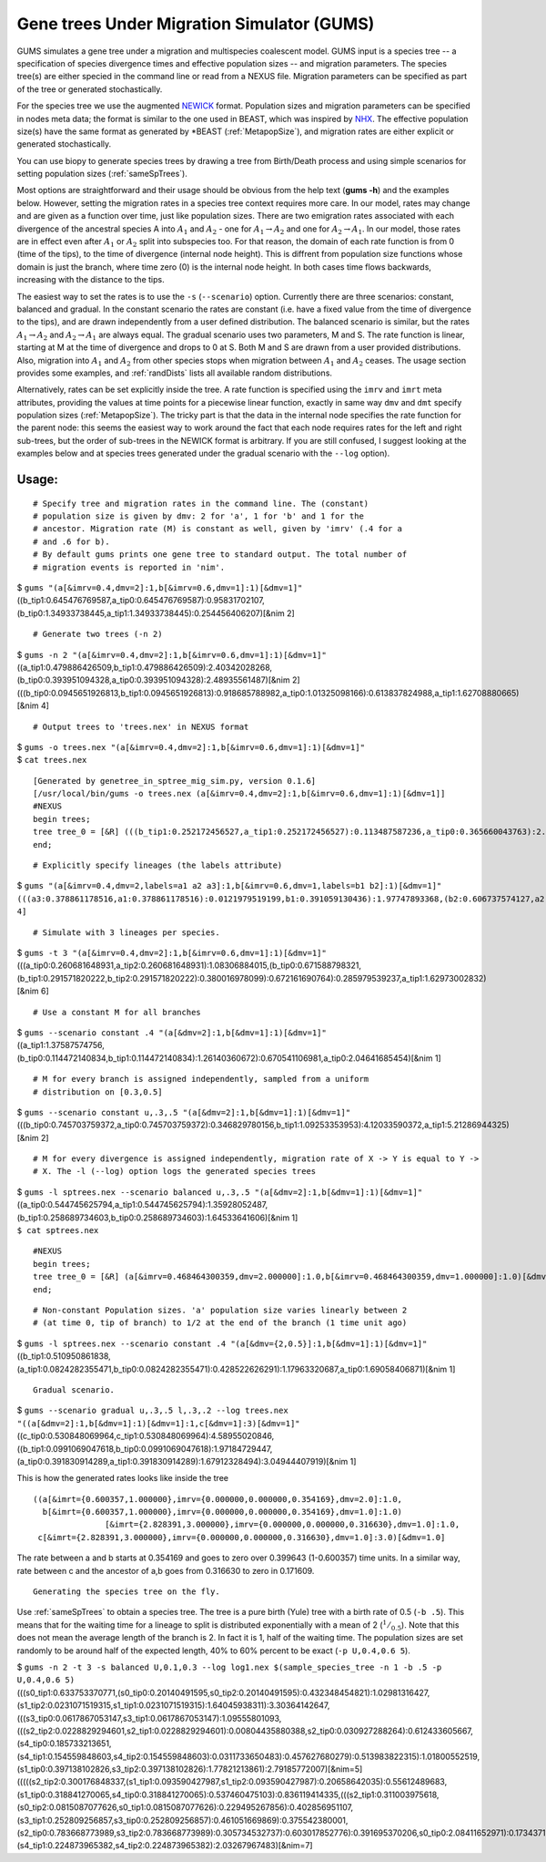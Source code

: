 ===========================================
Gene trees Under Migration Simulator (GUMS)
===========================================

GUMS simulates a gene tree under a migration and multispecies coalescent
model. GUMS input is a species tree -- a specification of species divergence
times and effective population sizes -- and migration parameters. The species
tree(s) are either specied in the command line or read from a NEXUS file.
Migration parameters can be specified as part of the tree or generated
stochastically.

For the species tree we use the augmented `NEWICK
<http://en.wikipedia.org/wiki/Newick_format/>`_ format. Population sizes and
migration parameters can be specified in nodes meta data; the format is similar
to the one used in BEAST, which was inspired by `NHX
<http://phylosoft.org/NHX//>`_. The effective population size(s) have the same
format as generated by \*BEAST (:ref:`MetapopSize`), and migration rates are
either explicit or generated stochastically.

You can use biopy to generate species trees by drawing a tree from Birth/Death
process and using simple scenarios for setting population sizes
(:ref:`sameSpTrees`).

Most options are straightforward and their usage should be obvious from the help
text (**gums -h**) and the examples below. However, setting the migration rates
in a species tree context requires more care. In our model, rates may change and
are given as a function over time, just like population sizes. There are two
emigration rates associated with each divergence of the ancestral species A into
:math:`A_1` and :math:`A_2` - one for :math:`A_1 \rightarrow A_2` and one for
:math:`A_2 \rightarrow A_1`. In our model, those rates are in effect even after
:math:`A_1` or :math:`A_2` split into subspecies too. For that reason, the
domain of each rate function is from 0 (time of the tips), to the time of
divergence (internal node height). This is diffrent from population size
functions whose domain is just the branch, where time zero (0) is the internal
node height. In both cases time flows backwards, increasing with the distance to
the tips.

The easiest way to set the rates is to use the ``-s`` (``--scenario``)
option. Currently there are three scenarios: constant, balanced and gradual. In
the constant scenario the rates are constant (i.e. have a fixed value from the
time of divergence to the tips), and are drawn independently from a user defined
distribution. The balanced scenario is similar, but the rates :math:`A_1
\rightarrow A_2` and :math:`A_2 \rightarrow A_1` are always equal. The gradual
scenario uses two parameters, M and S. The rate function is linear, starting at
M at the time of divergence and drops to 0 at S. Both M and S are drawn from a
user provided distributions. Also, migration into :math:`A_1` and :math:`A_2`
from other species stops when migration between :math:`A_1` and :math:`A_2`
ceases. The usage section provides some examples, and :ref:`randDists` lists all
available random distributions.

Alternatively, rates can be set explicitly inside the tree. A rate function is
specified using the ``imrv`` and ``imrt`` meta attributes, providing the values
at time points for a piecewise linear function, exactly in same way ``dmv`` and
``dmt`` specify population sizes (:ref:`MetapopSize`). The tricky part is that
the data in the internal node specifies the rate function for the parent node:
this seems the easiest way to work around the fact that each node requires rates
for the left and right sub-trees, but the order of sub-trees in the NEWICK
format is arbitrary. If you are still confused, I suggest looking at the
examples below and at species trees generated under the gradual scenario with
the ``--log`` option).


Usage:
------

::

 # Specify tree and migration rates in the command line. The (constant)
 # population size is given by dmv: 2 for 'a', 1 for 'b' and 1 for the
 # ancestor. Migration rate (M) is constant as well, given by 'imrv' (.4 for a
 # and .6 for b).
 # By default gums prints one gene tree to standard output. The total number of
 # migration events is reported in 'nim'.


| $ ``gums "(a[&imrv=0.4,dmv=2]:1,b[&imrv=0.6,dmv=1]:1)[&dmv=1]"``
| ((b_tip1:0.645476769587,a_tip0:0.645476769587):0.95831702107,(b_tip0:1.34933738445,a_tip1:1.34933738445):0.254456406207)[&nim 2]

::

 # Generate two trees (-n 2)

| $ ``gums -n 2 "(a[&imrv=0.4,dmv=2]:1,b[&imrv=0.6,dmv=1]:1)[&dmv=1]"``
| ((a_tip1:0.479886426509,b_tip1:0.479886426509):2.40342028268,(b_tip0:0.393951094328,a_tip0:0.393951094328):2.48935561487)[&nim 2]
| (((b_tip0:0.0945651926813,b_tip1:0.0945651926813):0.918685788982,a_tip0:1.01325098166):0.613837824988,a_tip1:1.62708880665)[&nim 4]

::

 # Output trees to 'trees.nex' in NEXUS format
  
| $ ``gums -o trees.nex "(a[&imrv=0.4,dmv=2]:1,b[&imrv=0.6,dmv=1]:1)[&dmv=1]"``
| $ ``cat trees.nex``

::

  [Generated by genetree_in_sptree_mig_sim.py, version 0.1.6]
  [/usr/local/bin/gums -o trees.nex (a[&imrv=0.4,dmv=2]:1,b[&imrv=0.6,dmv=1]:1)[&dmv=1]]
  #NEXUS
  begin trees;
  tree tree_0 = [&R] (((b_tip1:0.252172456527,a_tip1:0.252172456527):0.113487587236,a_tip0:0.365660043763):2.12869603649,b_tip0:2.49435608026)[&nim 4] ;
  end;

::

  # Explicitly specify lineages (the labels attribute)
  
| $ ``gums "(a[&imrv=0.4,dmv=2,labels=a1 a2 a3]:1,b[&imrv=0.6,dmv=1,labels=b1 b2]:1)[&dmv=1]"``
| ``(((a3:0.378861178516,a1:0.378861178516):0.0121979519199,b1:0.391059130436):1.97747893368,(b2:0.606737574127,a2:0.606737574127):1.76180048999)[&nim 4]``

::

  # Simulate with 3 lineages per species.

| $ ``gums -t 3 "(a[&imrv=0.4,dmv=2]:1,b[&imrv=0.6,dmv=1]:1)[&dmv=1]"``
| (((a_tip0:0.260681648931,a_tip2:0.260681648931):1.08306884015,(b_tip0:0.671588798321,(b_tip1:0.291571820222,b_tip2:0.291571820222):0.380016978099):0.672161690764):0.285979539237,a_tip1:1.62973002832)[&nim 6]

::

  # Use a constant M for all branches
  
| $ ``gums --scenario constant .4 "(a[&dmv=2]:1,b[&dmv=1]:1)[&dmv=1]"``
| ((a_tip1:1.37587574756,(b_tip0:0.114472140834,b_tip1:0.114472140834):1.26140360672):0.670541106981,a_tip0:2.04641685454)[&nim 1]

::

  # M for every branch is assigned independently, sampled from a uniform
  # distribution on [0.3,0.5]
  
| $ ``gums --scenario constant u,.3,.5 "(a[&dmv=2]:1,b[&dmv=1]:1)[&dmv=1]"``
| (((b_tip0:0.745703759372,a_tip0:0.745703759372):0.346829780156,b_tip1:1.09253353953):4.12033590372,a_tip1:5.21286944325)[&nim 2]

::

  # M for every divergence is assigned independently, migration rate of X -> Y is equal to Y ->
  # X. The -l (--log) option logs the generated species trees

| $ ``gums -l sptrees.nex --scenario balanced u,.3,.5 "(a[&dmv=2]:1,b[&dmv=1]:1)[&dmv=1]"``
| ((a_tip0:0.544745625794,a_tip1:0.544745625794):1.35928052487,(b_tip1:0.258689734603,b_tip0:0.258689734603):1.64533641606)[&nim 1]
| ``$ cat sptrees.nex``

::

  #NEXUS
  begin trees;
  tree tree_0 = [&R] (a[&imrv=0.468464300359,dmv=2.000000]:1.0,b[&imrv=0.468464300359,dmv=1.000000]:1.0)[&dmv=1.000000] ;
  end;

::

  # Non-constant Population sizes. 'a' population size varies linearly between 2
  # (at time 0, tip of branch) to 1/2 at the end of the branch (1 time unit ago)
  
| $ ``gums -l sptrees.nex --scenario constant .4 "(a[&dmv={2,0.5}]:1,b[&dmv=1]:1)[&dmv=1]"``
| ((b_tip1:0.510950861838,(a_tip1:0.0824282355471,b_tip0:0.0824282355471):0.428522626291):1.17963320687,a_tip0:1.69058406871)[&nim 1]

::

  Gradual scenario.
  
| $ ``gums --scenario gradual u,.3,.5 l,.3,.2 --log trees.nex "((a[&dmv=2]:1,b[&dmv=1]:1)[&dmv=1]:1,c[&dmv=1]:3)[&dmv=1]"``
| ((c_tip0:0.530848069964,c_tip1:0.530848069964):4.58955020846,((b_tip1:0.0991069047618,b_tip0:0.0991069047618):1.97184729447,(a_tip0:0.391830914289,a_tip1:0.391830914289):1.67912328494):3.04944407919)[&nim 1]

This is how the generated rates looks like inside the tree

::

  ((a[&imrt={0.600357,1.000000},imrv={0.000000,0.000000,0.354169},dmv=2.0]:1.0,
    b[&imrt={0.600357,1.000000},imrv={0.000000,0.000000,0.354169},dmv=1.0]:1.0)
                 [&imrt={2.828391,3.000000},imrv={0.000000,0.000000,0.316630},dmv=1.0]:1.0,
   c[&imrt={2.828391,3.000000},imrv={0.000000,0.000000,0.316630},dmv=1.0]:3.0)[&dmv=1.0]


The rate between a and b starts at 0.354169 and goes to zero over 0.399643
(1-0.600357) time units. In a similar way, rate between c and the ancestor of a,b
goes from 0.316630 to zero in 0.171609.

::

  Generating the species tree on the fly.

Use :ref:`sameSpTrees` to obtain a species tree. The tree is a pure birth (Yule)
tree with a birth rate of 0.5 (``-b .5``). This means that for the waiting time
for a lineage to split is distributed exponentially with a mean of 2
(:math:`^1/_{0.5}`). Note that this does not mean the average length of the
branch is 2. In fact it is 1, half of the waiting time. The population sizes are
set randomly to be around half of the expected length, 40% to 60% percent to be
exact (``-p U,0.4,0.6 5``). 

  
| $ ``gums -n 2 -t 3 -s balanced U,0.1,0.3 --log log1.nex $(sample_species_tree -n 1 -b .5 -p U,0.4,0.6 5)``
| (((s0_tip1:0.633753370771,(s0_tip0:0.20140491595,s0_tip2:0.20140491595):0.432348454821):1.02981316427,(s1_tip2:0.0231071519315,s1_tip1:0.0231071519315):1.64045938311):3.30364142647,(((s3_tip0:0.0617867053147,s3_tip1:0.0617867053147):1.09555801093,(((s2_tip2:0.0228829294601,s2_tip1:0.0228829294601):0.00804435880388,s2_tip0:0.030927288264):0.612433605667,(s4_tip0:0.185733213651,(s4_tip1:0.154559848603,s4_tip2:0.154559848603):0.0311733650483):0.457627680279):0.513983822315):1.01800552519,(s1_tip0:0.397138102826,s3_tip2:0.397138102826):1.77821213861):2.79185772007)[&nim=5]
| (((((s2_tip2:0.300176848337,(s1_tip1:0.093590427987,s1_tip2:0.093590427987):0.20658642035):0.55612489683,(s1_tip0:0.318841270065,s4_tip0:0.318841270065):0.537460475103):0.836119414335,(((s2_tip1:0.311003975618,(s0_tip2:0.0815087077626,s0_tip1:0.0815087077626):0.229495267856):0.402856951107,(s3_tip1:0.252809256857,s3_tip0:0.252809256857):0.461051669869):0.375542380001,(s2_tip0:0.783668773989,s3_tip2:0.783668773989):0.305734532737):0.603017852776):0.391695370206,s0_tip0:2.08411652971):0.173437110502,(s4_tip1:0.224873965382,s4_tip2:0.224873965382):2.03267967483)[&nim=7]
